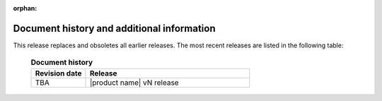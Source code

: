 :orphan:

===========================================
Document history and additional information
===========================================

This release replaces and obsoletes all earlier releases.
The most recent releases are listed in the following table:

 .. list-table:: **Document history**
   :widths: 25 75
   :header-rows: 1

   * - Revision date
     - Release
   * - TBA
     - |product name| vN release
